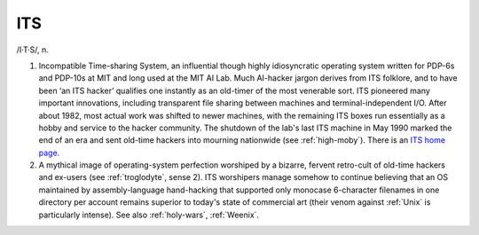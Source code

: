 .. _ITS:

============================================================
ITS
============================================================

/I·T·S/, n\.

1.
   Incompatible Time-sharing System, an influential though highly idiosyncratic operating system written for PDP-6s and PDP-10s at MIT and long used at the MIT AI Lab.
   Much AI-hacker jargon derives from ITS folklore, and to have been ‘an ITS hacker’ qualifies one instantly as an old-timer of the most venerable sort.
   ITS pioneered many important innovations, including transparent file sharing between machines and terminal-independent I/O.
   After about 1982, most actual work was shifted to newer machines, with the remaining ITS boxes run essentially as a hobby and service to the hacker community.
   The shutdown of the lab's last ITS machine in May 1990 marked the end of an era and sent old-time hackers into mourning nationwide (see :ref:`high-moby`\).
   There is an `ITS home page <http://www.its.os.org/>`_.

2.
   A mythical image of operating-system perfection worshiped by a bizarre, fervent retro-cult of old-time hackers and ex-users (see :ref:`troglodyte`\, sense 2).
   ITS worshipers manage somehow to continue believing that an OS maintained by assembly-language hand-hacking that supported only monocase 6-character filenames in one directory per account remains superior to today's state of commercial art (their venom against :ref:`Unix` is particularly intense).
   See also :ref:`holy-wars`\, :ref:`Weenix`\.

